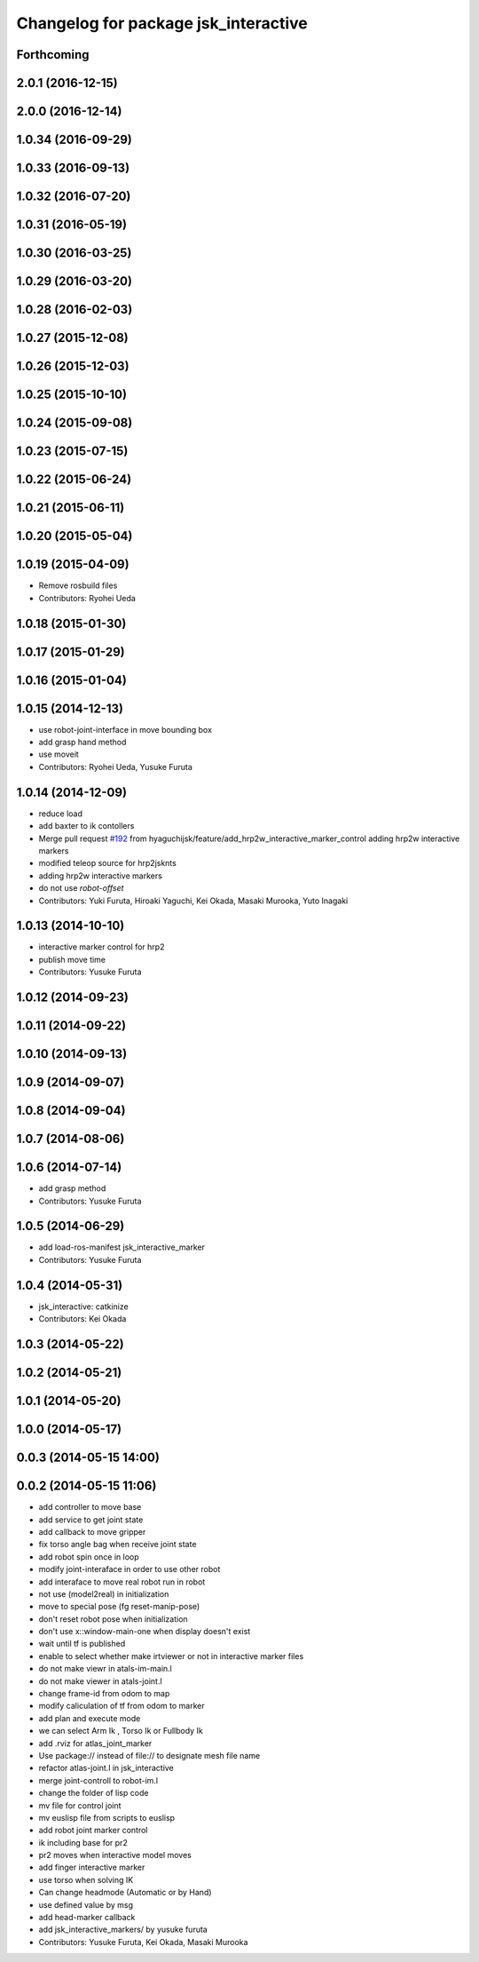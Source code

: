 ^^^^^^^^^^^^^^^^^^^^^^^^^^^^^^^^^^^^^
Changelog for package jsk_interactive
^^^^^^^^^^^^^^^^^^^^^^^^^^^^^^^^^^^^^

Forthcoming
-----------

2.0.1 (2016-12-15)
------------------

2.0.0 (2016-12-14)
------------------

1.0.34 (2016-09-29)
-------------------

1.0.33 (2016-09-13)
-------------------

1.0.32 (2016-07-20)
-------------------

1.0.31 (2016-05-19)
-------------------

1.0.30 (2016-03-25)
-------------------

1.0.29 (2016-03-20)
-------------------

1.0.28 (2016-02-03)
-------------------

1.0.27 (2015-12-08)
-------------------

1.0.26 (2015-12-03)
-------------------

1.0.25 (2015-10-10)
-------------------

1.0.24 (2015-09-08)
-------------------

1.0.23 (2015-07-15)
-------------------

1.0.22 (2015-06-24)
-------------------

1.0.21 (2015-06-11)
-------------------

1.0.20 (2015-05-04)
-------------------

1.0.19 (2015-04-09)
-------------------
* Remove rosbuild files
* Contributors: Ryohei Ueda

1.0.18 (2015-01-30)
-------------------

1.0.17 (2015-01-29)
-------------------

1.0.16 (2015-01-04)
-------------------

1.0.15 (2014-12-13)
-------------------
* use robot-joint-interface in move bounding box
* add grasp hand method
* use moveit
* Contributors: Ryohei Ueda, Yusuke Furuta

1.0.14 (2014-12-09)
-------------------
* reduce load
* add baxter to ik contollers
* Merge pull request `#192 <https://github.com/jsk-ros-pkg/jsk_visualization/issues/192>`_ from hyaguchijsk/feature/add_hrp2w_interactive_marker_control
  adding hrp2w interactive markers
* modified teleop source for hrp2jsknts
* adding hrp2w interactive markers
* do not use *robot-offset*
* Contributors: Yuki Furuta, Hiroaki Yaguchi, Kei Okada, Masaki Murooka, Yuto Inagaki

1.0.13 (2014-10-10)
-------------------
* interactive marker control for hrp2
* publish move time
* Contributors: Yusuke Furuta

1.0.12 (2014-09-23)
-------------------

1.0.11 (2014-09-22)
-------------------

1.0.10 (2014-09-13)
-------------------

1.0.9 (2014-09-07)
------------------

1.0.8 (2014-09-04)
------------------

1.0.7 (2014-08-06)
------------------

1.0.6 (2014-07-14)
------------------
* add grasp method
* Contributors: Yusuke Furuta

1.0.5 (2014-06-29)
------------------
* add load-ros-manifest jsk_interactive_marker
* Contributors: Yusuke Furuta

1.0.4 (2014-05-31)
------------------
* jsk_interactive: catkinize
* Contributors: Kei Okada

1.0.3 (2014-05-22)
------------------

1.0.2 (2014-05-21)
------------------

1.0.1 (2014-05-20)
------------------

1.0.0 (2014-05-17)
------------------

0.0.3 (2014-05-15 14:00)
------------------------

0.0.2 (2014-05-15 11:06)
------------------------
* add controller to move base
* add service to get joint state
* add callback to move gripper
* fix torso angle bag when receive joint state
* add robot spin once in loop
* modify joint-interaface in order to use other robot
* add interaface to move real robot run in robot
* not use (model2real) in initialization
* move to special pose (fg reset-manip-pose)
* don't reset robot pose when initialization
* don't use x::window-main-one when display doesn't exist
* wait until tf is published
* enable to select whether make irtviewer or not in interactive marker files
* do not make viewr in atals-im-main.l
* do not make viewer in atals-joint.l
* change frame-id from odom to map
* modify caliculation of tf from odom to marker
* add plan and execute mode
* we can select Arm Ik , Torso Ik or Fullbody Ik
* add .rviz for atlas_joint_marker
* Use package:// instead of file:// to designate mesh file name
* refactor atlas-joint.l in jsk_interactive
* merge joint-controll to robot-im.l
* change the folder of lisp code
* mv file for control joint
* mv euslisp file from scripts to euslisp
* add robot joint marker control
* ik including base for pr2
* pr2 moves when interactive model moves
* add finger interactive marker
* use torso when solving IK
* Can change headmode (Automatic or by Hand)
* use defined value by msg
* add head-marker callback
* add jsk_interactive_markers/ by yusuke furuta
* Contributors: Yusuke Furuta, Kei Okada, Masaki Murooka
